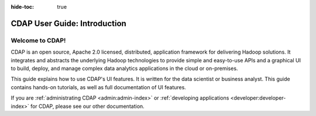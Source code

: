 .. meta::
    :author: Cask Data, Inc.
    :copyright: Copyright © 2017 Cask Data, Inc.
    :description: The CDAP User Guide
.. _user-guide:

:hide-toc: true

=============================
CDAP User Guide: Introduction
=============================

Welcome to CDAP!
----------------
CDAP is an open source, Apache 2.0 licensed, distributed, application framework for
delivering Hadoop solutions. It integrates and abstracts the underlying Hadoop
technologies to provide simple and easy-to-use APIs and a graphical UI to build, deploy,
and manage complex data analytics applications in the cloud or on-premises. 

This guide explains how to use CDAP's UI features. It is written for the data scientist or 
business analyst. This guide contains hands-on tutorials, as well as full documentation of
UI features.

If you are :ref:`administrating CDAP <admin:admin-index>` or :ref:`developing applications 
<developer:developer-index>` for CDAP, please see our other documentation.
